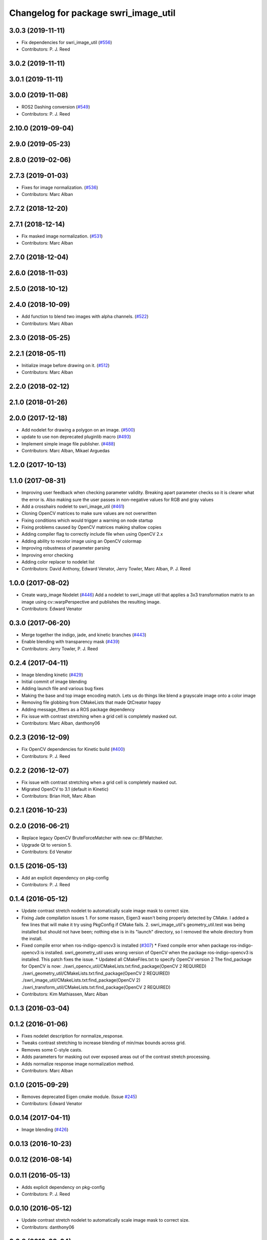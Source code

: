 ^^^^^^^^^^^^^^^^^^^^^^^^^^^^^^^^^^^^^
Changelog for package swri_image_util
^^^^^^^^^^^^^^^^^^^^^^^^^^^^^^^^^^^^^

3.0.3 (2019-11-11)
------------------
* Fix dependencies for swri_image_util (`#556 <https://github.com/pjreed/marti_common/issues/556>`_)
* Contributors: P. J. Reed

3.0.2 (2019-11-11)
------------------

3.0.1 (2019-11-11)
------------------

3.0.0 (2019-11-08)
------------------
* ROS2 Dashing conversion (`#549 <https://github.com/pjreed/marti_common/issues/549>`_)
* Contributors: P. J. Reed

2.10.0 (2019-09-04)
-------------------

2.9.0 (2019-05-23)
------------------

2.8.0 (2019-02-06)
------------------

2.7.3 (2019-01-03)
------------------
* Fixes for image normalization. (`#536 <https://github.com/swri-robotics/marti_common/issues/536>`_)
* Contributors: Marc Alban

2.7.2 (2018-12-20)
------------------

2.7.1 (2018-12-14)
------------------
* Fix masked image normalization. (`#531 <https://github.com/swri-robotics/marti_common/issues/531>`_)
* Contributors: Marc Alban

2.7.0 (2018-12-04)
------------------

2.6.0 (2018-11-03)
------------------

2.5.0 (2018-10-12)
------------------

2.4.0 (2018-10-09)
------------------
* Add function to blend two images with alpha channels. (`#522 <https://github.com/swri-robotics/marti_common/issues/522>`_)
* Contributors: Marc Alban

2.3.0 (2018-05-25)
------------------

2.2.1 (2018-05-11)
------------------
* Initialize image before drawing on it. (`#512 <https://github.com/swri-robotics/marti_common/issues/512>`_)
* Contributors: Marc Alban

2.2.0 (2018-02-12)
------------------

2.1.0 (2018-01-26)
------------------

2.0.0 (2017-12-18)
------------------
* Add nodelet for drawing a polygon on an image. (`#500 <https://github.com/swri-robotics/marti_common/issues/500>`_)
* update to use non deprecated pluginlib macro (`#493 <https://github.com/swri-robotics/marti_common/issues/493>`_)
* Implement simple image file publisher. (`#488 <https://github.com/swri-robotics/marti_common/issues/488>`_)
* Contributors: Marc Alban, Mikael Arguedas

1.2.0 (2017-10-13)
------------------

1.1.0 (2017-08-31)
------------------
* Improving user feedback when checking parameter validity. Breaking apart parameter checks so it is clearer what the error is. Also making sure the user passes in non-negative values for RGB and gray values
* Add a crosshairs nodelet to swri_image_util (`#461 <https://github.com/pjreed/marti_common/issues/461>`_)
* Cloning OpenCV matrices to make sure values are not overwritten
* Fixing conditions which would trigger a warning on node startup
* Fixing problems caused by OpenCV matrices making shallow copies
* Adding compiler flag to correctly include file when using OpenCV 2.x
* Adding ability to recolor image using an OpenCV colormap
* Improving robustness of parameter parsing
* Improving error checking
* Adding color replacer to nodelet list
* Contributors: David Anthony, Edward Venator, Jerry Towler, Marc Alban, P. J. Reed

1.0.0 (2017-08-02)
------------------

* Create warp_image Nodelet (`#446 <https://github.com/evenator/marti_common/issues/446>`_)
  Add a nodelet to swri_image util that applies a 3x3 transformation matrix to an image using cv::warpPerspective and publishes the resulting image.
* Contributors: Edward Venator

0.3.0 (2017-06-20)
------------------
* Merge together the indigo, jade, and kinetic branches (`#443 <https://github.com/pjreed/marti_common/issues/443>`_)
* Enable blending with transparency mask (`#439 <https://github.com/pjreed/marti_common/issues/439>`_)
* Contributors: Jerry Towler, P. J. Reed

0.2.4 (2017-04-11)
------------------
* Image blending kinetic (`#429 <https://github.com/swri-robotics/marti_common/issues/429>`_)
* Initial commit of image blending
* Adding launch file and various bug fixes
* Making the base and top image encoding match. Lets us do things like blend a grayscale image onto a color image
* Removing file globbing from CMakeLists that made QtCreator happy
* Adding message_filters as a ROS package dependency
* Fix issue with contrast stretching when a grid cell is completely masked out.
* Contributors: Marc Alban, danthony06

0.2.3 (2016-12-09)
------------------
* Fix OpenCV dependencies for Kinetic build (`#400 <https://github.com/swri-robotics/marti_common/issues/400>`_)
* Contributors: P. J. Reed

0.2.2 (2016-12-07)
------------------
* Fix issue with contrast stretching when a grid cell is completely masked out.
* Migrated OpenCV to 3.1 (default in Kinetic)
* Contributors: Brian Holt, Marc Alban

0.2.1 (2016-10-23)
------------------

0.2.0 (2016-06-21)
------------------
* Replace legacy OpenCV BruteForceMatcher with new cv::BFMatcher.
* Upgrade Qt to version 5.
* Contributors: Ed Venator

0.1.5 (2016-05-13)
------------------
* Add an explicit dependency on pkg-config
* Contributors: P. J. Reed

0.1.4 (2016-05-12)
------------------
* Update contrast stretch nodelet to automatically scale image mask to correct size.
* Fixing Jade compilation issues
  1. For some reason, Eigen3 wasn't being properly detected by CMake.  I
  added a few lines that will make it try using PkgConfig if CMake
  fails.
  2. swri_image_util's geometry_util.test was being installed but should
  not have been; nothing else is in its "launch" directory, so I removed
  the whole directory from the install.
* Fixed compile error when ros-indigo-opencv3 is installed (`#307 <https://github.com/evenator/marti_common/issues/307>`_)
  * Fixed compile error when package ros-indigo-opencv3 is installed.
  swri_geometry_util uses wrong version of OpenCV when the package
  ros-indigo-opencv3 is installed. This patch fixes the issue.
  * Updated all CMakeFiles.txt to specify OpenCV version 2
  The find_package for OpenCV is now:
  ./swri_opencv_util/CMakeLists.txt:find_package(OpenCV 2 REQUIRED)
  ./swri_geometry_util/CMakeLists.txt:find_package(OpenCV 2 REQUIRED)
  ./swri_image_util/CMakeLists.txt:find_package(OpenCV 2)
  ./swri_transform_util/CMakeLists.txt:find_package(OpenCV 2 REQUIRED)
* Contributors: Kim Mathiassen, Marc Alban

0.1.3 (2016-03-04)
------------------

0.1.2 (2016-01-06)
------------------
* Fixes nodelet description for normalize_response.
* Tweaks contrast stretching to increase blending of min/max bounds across grid.
* Removes some C-style casts.
* Adds parameters for masking out over exposed areas out of the contrast stretch processing.
* Adds normalize response image normalization method.
* Contributors: Marc Alban

0.1.0 (2015-09-29)
------------------
* Removes deprecated Eigen cmake module. (Issue `#245 <https://github.com/swri-robotics/marti_common/issues/245>`_)
* Contributors: Edward Venator

0.0.14 (2017-04-11)
-------------------
* Image blending (`#426 <https://github.com/swri-robotics/marti_common/issues/426>`_)

0.0.13 (2016-10-23)
-------------------

0.0.12 (2016-08-14)
-------------------

0.0.11 (2016-05-13)
-------------------
* Adds explicit dependency on pkg-config
* Contributors: P. J. Reed

0.0.10 (2016-05-12)
-------------------
* Update contrast stretch nodelet to automatically scale image mask to correct size.
* Contributors: danthony06

0.0.9 (2016-03-04)
------------------
* Properly installs the normalize_response node.
* No longer installs the geometry_util.test file.
* Contributors: P. J. Reed

0.0.8 (2016-01-06)
------------------

0.0.7 (2015-11-18)
------------------

0.0.6 (2015-11-17)
------------------

0.0.5 (2015-09-27)
------------------

0.0.4 (2015-09-27)
------------------

0.0.3 (2015-09-26)
------------------
* Fixes missing depend on swri_opencv_util in swri_image_util.
* Clean up dependencies
  Remove unneeded ones, add required ones not specified
* Contributors: Ed Venator, Jerry Towler

0.0.2 (2015-09-25)
------------------
* Renames opencv_util package to swri_opencv_util. Refs `#231 <https://github.com/swri-robotics/marti_common/issues/231>`_
* Renames math_util to swri_math_util. Refs `#231 <https://github.com/swri-robotics/marti_common/issues/231>`_.
* Renames image_util package to swri_image_util. Refs `#231 <https://github.com/swri-robotics/marti_common/issues/231>`_.
* Contributors: Edward Venator

0.0.1 (2015-09-25)
------------------
